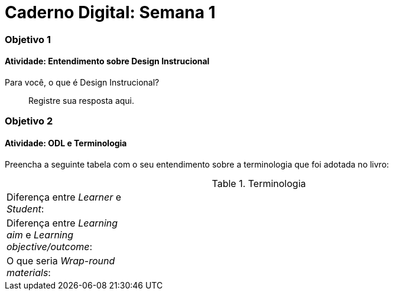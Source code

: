 = Caderno Digital: Semana 1

=== Objetivo 1

==== Atividade: Entendimento sobre Design Instrucional

Para você, o que é Design Instrucional?

> Registre sua resposta aqui.


=== Objetivo 2

[[atividade_odl_terminologia]]
==== Atividade: ODL e Terminologia

Preencha a seguinte tabela com o seu entendimento sobre a terminologia
que foi adotada no livro:

.Terminologia
[cols="1,3a"]
|====
| Diferença entre _Learner_ e _Student_:
| {empty}
| Diferença entre _Learning aim_ e _Learning objective/outcome_:
| {empty}
| O que seria _Wrap-round materials_:
| {empty}
|====
